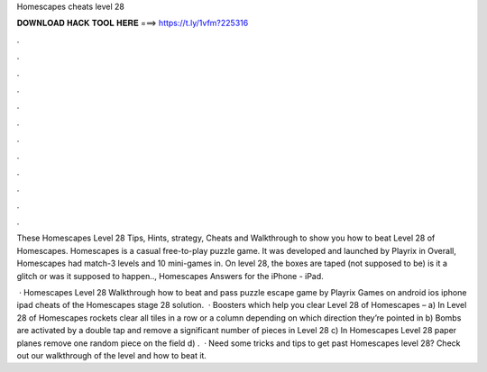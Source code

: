 Homescapes cheats level 28



𝐃𝐎𝐖𝐍𝐋𝐎𝐀𝐃 𝐇𝐀𝐂𝐊 𝐓𝐎𝐎𝐋 𝐇𝐄𝐑𝐄 ===> https://t.ly/1vfm?225316



.



.



.



.



.



.



.



.



.



.



.



.

These Homescapes Level 28 Tips, Hints, strategy, Cheats and Walkthrough to show you how to beat Level 28 of Homescapes. Homescapes is a casual free-to-play puzzle game. It was developed and launched by Playrix in Overall, Homescapes had match-3 levels and 10 mini-games in. On level 28, the boxes are taped (not supposed to be) is it a glitch or was it supposed to happen.., Homescapes Answers for the iPhone - iPad.

 · Homescapes Level 28 Walkthrough how to beat and pass puzzle escape game by Playrix Games on android ios iphone ipad cheats of the Homescapes stage 28 solution.  · Boosters which help you clear Level 28 of Homescapes – a) In Level 28 of Homescapes rockets clear all tiles in a row or a column depending on which direction they’re pointed in b) Bombs are activated by a double tap and remove a significant number of pieces in Level 28 c) In Homescapes Level 28 paper planes remove one random piece on the field d) .  · Need some tricks and tips to get past Homescapes level 28? Check out our walkthrough of the level and how to beat it.
